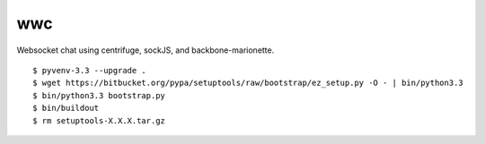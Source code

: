 wwc
===

Websocket chat using centrifuge, sockJS, and backbone-marionette.
::
    $ pyvenv-3.3 --upgrade .
    $ wget https://bitbucket.org/pypa/setuptools/raw/bootstrap/ez_setup.py -O - | bin/python3.3
    $ bin/python3.3 bootstrap.py
    $ bin/buildout
    $ rm setuptools-X.X.X.tar.gz
